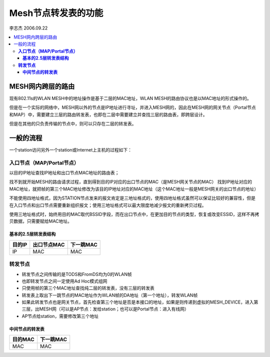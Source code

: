 Mesh节点转发表的功能
############################
李志杰 2006.09.22

.. contents::
   :depth: 4
   :local:


MESH网内跨层的路由
==========================
现有802.11s的WLAN MESH中的地址操作是基于二层的MAC地址，WLAN MESH的路由协议也是以MAC地址的形式操作的。

但是在一个实际的网络中，MESH网以外的节点是IP地址进行寻址，并进入MESH网的，因此在MESH网的网关节点（Portal节点和MAP）中，需要建立三层的路由转发表，也即在二层中需要建立并查找三层的路由表，即跨层设计。

但是在其他的只负责传输的节点中，则可以只存在二层的转发表。


一般的流程
=================
一个station访问另外一个station或Internet上主机的过程如下：

**入口节点（MAP/Portal节点）**
-------------------------------------
以目的IP地址查找IP地址和出口节点MAC地址的路由表；

找不到就开始MESH的路由请求过程，直到得到目的IP对应的出口节点的MAC（是MESH网关节点的MAC）
找到IP地址对应的MAC地址，就把帧的第三个MAC地址修改为该目的IP地址对应的MAC地址（这个MAC地址一般是MESH网关的出口节点的地址）

不能使用四地址格式，因为STATION节点发来的报文肯定是三地址格式的，使用四地址格式虽然可以保证比较好的兼容性，但是在入口节点和出口节点需要重新组织报文；使用三地址格式可以最大限度地减少报文的重新拷贝过程。

使用三地址格式时，始终用目的MAC取代BSSID字段，而在出口节点中，在更加目的节点的类型，恢复或改变ESSID，这样不再拷贝数据，只需要赋给MAC地址。


**基本的2.5层转发表结构**
^^^^^^^^^^^^^^^^^^^^^^^^^^^^^^^^^^^


==========  ================  ==============
 目的IP       出口节点MAC       下一跳MAC
==========  ================  ==============
    IP            MAC             MAC                       
==========  ================  ==============




**转发节点**
-------------------------------------
* 转发节点之间传输的是TODS和FromDS均为0的WLAN帧
* 也即转发节点之间一定使用Ad Hoc模式组网
* 只使用帧的第三个MAC地址查找纯二层的转发表，没有三层的转发表
* 转发表上取出下一跳节点的MAC地址作为WLAN帧的DA地址（第一个地址），转发WLAN帧
* 如果此转发节点也是网关节点，首先检查第三个地址是否是本接口的地址，如果是则传递到虚拟的MESH_DEVICE，进入第三层，出MESH网（可以是AP节点：发给station；也可以是Portal节点：进入有线网）
* AP节点给station，需要修改第三个地址


**中间节点的转发表**
^^^^^^^^^^^^^^^^^^^^^^^^^^^^^^^^^^^


==========  =================
 目的MAC        下一跳MAC
==========  =================
    MAC           MAC                        
==========  =================
